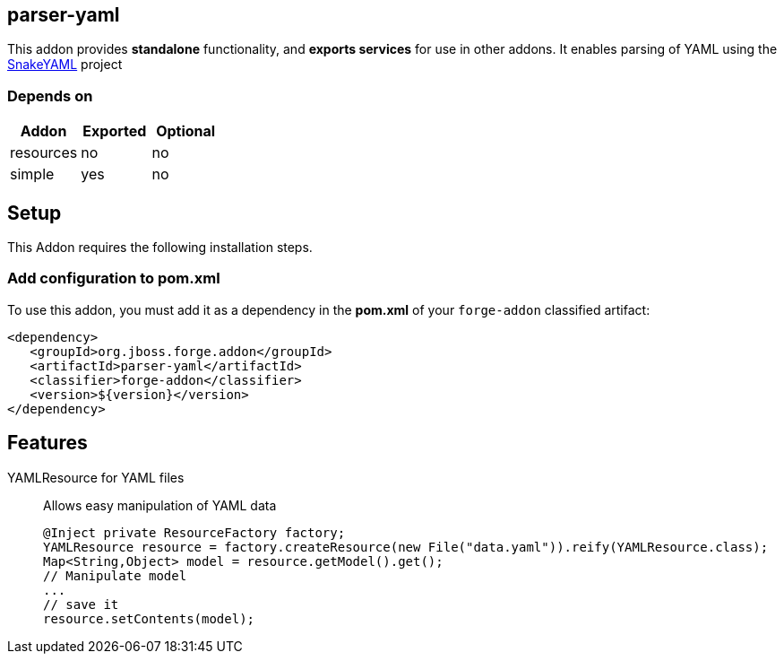 == parser-yaml
:idprefix: id_
This addon provides *standalone* functionality, and *exports services* for use in other addons.
It enables parsing of YAML using the link:http://snakeyaml.org[SnakeYAML] project

=== Depends on
[options="header"]
|===
|Addon |Exported |Optional
|resources
|no
|no

|simple
|yes
|no

|===

== Setup
This Addon requires the following installation steps.

=== Add configuration to pom.xml
To use this addon, you must add it as a dependency in the *pom.xml* of your `forge-addon` classified artifact:
[source,xml]
----
<dependency>
   <groupId>org.jboss.forge.addon</groupId>
   <artifactId>parser-yaml</artifactId>
   <classifier>forge-addon</classifier>
   <version>${version}</version>
</dependency>
----
== Features
YAMLResource for YAML files::
Allows easy manipulation of YAML data
+
[source,java]
----
@Inject private ResourceFactory factory;
YAMLResource resource = factory.createResource(new File("data.yaml")).reify(YAMLResource.class);
Map<String,Object> model = resource.getModel().get();
// Manipulate model
...
// save it
resource.setContents(model);
----
